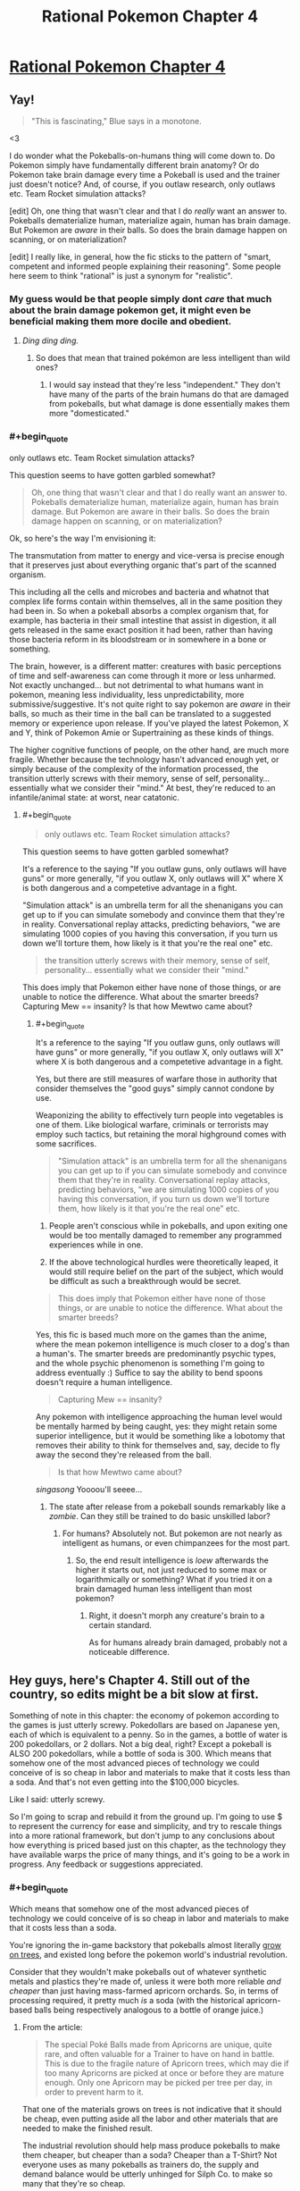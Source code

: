 #+TITLE: Rational Pokemon Chapter 4

* [[https://www.fanfiction.net/s/9794740/4/Rational-Pokemon][Rational Pokemon Chapter 4]]
:PROPERTIES:
:Author: DaystarEld
:Score: 14
:DateUnix: 1388875003.0
:END:

** Yay!

#+begin_quote
  "This is fascinating," Blue says in a monotone.
#+end_quote

<3

I do wonder what the Pokeballs-on-humans thing will come down to. Do Pokemon simply have fundamentally different brain anatomy? Or do Pokemon take brain damage every time a Pokeball is used and the trainer just doesn't notice? And, of course, if you outlaw research, only outlaws etc. Team Rocket simulation attacks?

[edit] Oh, one thing that wasn't clear and that I do /really/ want an answer to. Pokeballs dematerialize human, materialize again, human has brain damage. But Pokemon are /aware/ in their balls. So does the brain damage happen on scanning, or on materialization?

[edit] I really like, in general, how the fic sticks to the pattern of "smart, competent and informed people explaining their reasoning". Some people here seem to think "rational" is just a synonym for "realistic".
:PROPERTIES:
:Author: FeepingCreature
:Score: 6
:DateUnix: 1388883206.0
:END:

*** My guess would be that people simply dont /care/ that much about the brain damage pokemon get, it might even be beneficial making them more docile and obedient.
:PROPERTIES:
:Author: ArmokGoB
:Score: 4
:DateUnix: 1388988406.0
:END:

**** /Ding ding ding./
:PROPERTIES:
:Author: DaystarEld
:Score: 4
:DateUnix: 1389007032.0
:END:

***** So does that mean that trained pokémon are less intelligent than wild ones?
:PROPERTIES:
:Author: Paradoxius
:Score: 1
:DateUnix: 1389282659.0
:END:

****** I would say instead that they're less "independent." They don't have many of the parts of the brain humans do that are damaged from pokeballs, but what damage is done essentially makes them more "domesticated."
:PROPERTIES:
:Author: DaystarEld
:Score: 1
:DateUnix: 1389296118.0
:END:


*** #+begin_quote
  only outlaws etc. Team Rocket simulation attacks?
#+end_quote

This question seems to have gotten garbled somewhat?

#+begin_quote
  Oh, one thing that wasn't clear and that I do really want an answer to. Pokeballs dematerialize human, materialize again, human has brain damage. But Pokemon are aware in their balls. So does the brain damage happen on scanning, or on materialization?
#+end_quote

Ok, so here's the way I'm envisioning it:

The transmutation from matter to energy and vice-versa is precise enough that it preserves just about everything organic that's part of the scanned organism.

This including all the cells and microbes and bacteria and whatnot that complex life forms contain within themselves, all in the same position they had been in. So when a pokeball absorbs a complex organism that, for example, has bacteria in their small intestine that assist in digestion, it all gets released in the same exact position it had been, rather than having those bacteria reform in its bloodstream or in somewhere in a bone or something.

The brain, however, is a different matter: creatures with basic perceptions of time and self-awareness can come through it more or less unharmed. Not exactly unchanged... but not detrimental to what humans want in pokemon, meaning less individuality, less unpredictability, more submissive/suggestive. It's not quite right to say pokemon are /aware/ in their balls, so much as their time in the ball can be translated to a suggested memory or experience upon release. If you've played the latest Pokemon, X and Y, think of Pokemon Amie or Supertraining as these kinds of things.

The higher cognitive functions of people, on the other hand, are much more fragile. Whether because the technology hasn't advanced enough yet, or simply because of the complexity of the information processed, the transition utterly screws with their memory, sense of self, personality... essentially what we consider their "mind." At best, they're reduced to an infantile/animal state: at worst, near catatonic.
:PROPERTIES:
:Author: DaystarEld
:Score: 3
:DateUnix: 1389008233.0
:END:

**** #+begin_quote

  #+begin_quote
    only outlaws etc. Team Rocket simulation attacks?
  #+end_quote

  This question seems to have gotten garbled somewhat?
#+end_quote

It's a reference to the saying "If you outlaw guns, only outlaws will have guns" or more generally, "if you outlaw X, only outlaws will X" where X is both dangerous and a competetive advantage in a fight.

"Simulation attack" is an umbrella term for all the shenanigans you can get up to if you can simulate somebody and convince them that they're in reality. Conversational replay attacks, predicting behaviors, "we are simulating 1000 copies of you having this conversation, if you turn us down we'll torture them, how likely is it that you're the real one" etc.

#+begin_quote
  the transition utterly screws with their memory, sense of self, personality... essentially what we consider their "mind."
#+end_quote

This does imply that Pokemon either have none of those things, or are unable to notice the difference. What about the smarter breeds? Capturing Mew == insanity? Is that how Mewtwo came about?
:PROPERTIES:
:Author: FeepingCreature
:Score: 3
:DateUnix: 1389024808.0
:END:

***** #+begin_quote
  It's a reference to the saying "If you outlaw guns, only outlaws will have guns" or more generally, "if you outlaw X, only outlaws will X" where X is both dangerous and a competetive advantage in a fight.
#+end_quote

Yes, but there are still measures of warfare those in authority that consider themselves the "good guys" simply cannot condone by use.

Weaponizing the ability to effectively turn people into vegetables is one of them. Like biological warfare, criminals or terrorists may employ such tactics, but retaining the moral highground comes with some sacrifices.

#+begin_quote
  "Simulation attack" is an umbrella term for all the shenanigans you can get up to if you can simulate somebody and convince them that they're in reality. Conversational replay attacks, predicting behaviors, "we are simulating 1000 copies of you having this conversation, if you turn us down we'll torture them, how likely is it that you're the real one" etc.
#+end_quote

1) People aren't conscious while in pokeballs, and upon exiting one would be too mentally damaged to remember any programmed experiences while in one.

2) If the above technological hurdles were theoretically leaped, it would still require belief on the part of the subject, which would be difficult as such a breakthrough would be secret.

#+begin_quote
  This does imply that Pokemon either have none of those things, or are unable to notice the difference. What about the smarter breeds?
#+end_quote

Yes, this fic is based much more on the games than the anime, where the mean pokemon intelligence is much closer to a dog's than a human's. The smarter breeds are predominantly psychic types, and the whole psychic phenomenon is something I'm going to address eventually :) Suffice to say the ability to bend spoons doesn't require a human intelligence.

#+begin_quote
  Capturing Mew == insanity?
#+end_quote

Any pokemon with intelligence approaching the human level would be mentally harmed by being caught, yes: they might retain some superior intelligence, but it would be something like a lobotomy that removes their ability to think for themselves and, say, decide to fly away the second they're released from the ball.

#+begin_quote
  Is that how Mewtwo came about?
#+end_quote

/singasong/ Yoooou'll seeee...
:PROPERTIES:
:Author: DaystarEld
:Score: 3
:DateUnix: 1389040577.0
:END:

****** The state after release from a pokeball sounds remarkably like a /zombie/. Can they still be trained to do basic unskilled labor?
:PROPERTIES:
:Author: ArmokGoB
:Score: 1
:DateUnix: 1389067769.0
:END:

******* For humans? Absolutely not. But pokemon are not nearly as intelligent as humans, or even chimpanzees for the most part.
:PROPERTIES:
:Author: DaystarEld
:Score: 1
:DateUnix: 1389111927.0
:END:

******** So, the end result intelligence is /loew/ afterwards the higher it starts out, not just reduced to some max or logarithmically or something? What if you tried it on a brain damaged human less intelligent than most pokemon?
:PROPERTIES:
:Author: ArmokGoB
:Score: 1
:DateUnix: 1389151523.0
:END:

********* Right, it doesn't morph any creature's brain to a certain standard.

As for humans already brain damaged, probably not a noticeable difference.
:PROPERTIES:
:Author: DaystarEld
:Score: 1
:DateUnix: 1389212600.0
:END:


** Hey guys, here's Chapter 4. Still out of the country, so edits might be a bit slow at first.

Something of note in this chapter: the economy of pokemon according to the games is just utterly screwy. Pokedollars are based on Japanese yen, each of which is equivalent to a penny. So in the games, a bottle of water is 200 pokedollars, or 2 dollars. Not a big deal, right? Except a pokeball is ALSO 200 pokedollars, while a bottle of soda is 300. Which means that somehow one of the most advanced pieces of technology we could conceive of is so cheap in labor and materials to make that it costs less than a soda. And that's not even getting into the $100,000 bicycles.

Like I said: utterly screwy.

So I'm going to scrap and rebuild it from the ground up. I'm going to use $ to represent the currency for ease and simplicity, and try to rescale things into a more rational framework, but don't jump to any conclusions about how everything is priced based just on this chapter, as the technology they have available warps the price of many things, and it's going to be a work in progress. Any feedback or suggestions appreciated.
:PROPERTIES:
:Author: DaystarEld
:Score: 5
:DateUnix: 1388875107.0
:END:

*** #+begin_quote
  Which means that somehow one of the most advanced pieces of technology we could conceive of is so cheap in labor and materials to make that it costs less than a soda.
#+end_quote

You're ignoring the in-game backstory that pokeballs almost literally [[http://bulbapedia.bulbagarden.net/wiki/Apricorn][grow on trees]], and existed long before the pokemon world's industrial revolution.

Consider that they wouldn't make pokeballs out of whatever synthetic metals and plastics they're made of, unless it were both more reliable /and cheaper/ than just having mass-farmed apricorn orchards. So, in terms of processing required, it pretty much /is/ a soda (with the historical apricorn-based balls being respectively analogous to a bottle of orange juice.)
:PROPERTIES:
:Author: derefr
:Score: 1
:DateUnix: 1389785950.0
:END:

**** From the article:

#+begin_quote
  The special Poké Balls made from Apricorns are unique, quite rare, and often valuable for a Trainer to have on hand in battle. This is due to the fragile nature of Apricorn trees, which may die if too many Apricorns are picked at once or before they are mature enough. Only one Apricorn may be picked per tree per day, in order to prevent harm to it.
#+end_quote

That one of the materials grows on trees is not indicative that it should be cheap, even putting aside all the labor and other materials that are needed to make the finished result.

The industrial revolution should help mass produce pokeballs to make them cheaper, but cheaper than a soda? Cheaper than a T-Shirt? Not everyone uses as many pokeballs as trainers do, the supply and demand balance would be utterly unhinged for Silph Co. to make so many that they're so cheap.

The only thing that makes sense to me is that their purchase is subsidized for trainers.
:PROPERTIES:
:Author: DaystarEld
:Score: 1
:DateUnix: 1389808515.0
:END:

***** #+begin_quote
  subsidized
#+end_quote

Now we're getting somewhere. One could presume that developing a synthetic pokeball was basically the pokemon world's equivalent of the development of the Internet: funded originally for military reasons, which forced scientific discoveries that commercialized, and eventually commoditized, the market.

Remember that you don't necessarily have to be a "pokemon trainer" in job description to need pokeballs; I imagine that, if nothing else, everyone who lives outside a city would want a few on them at all times, for the good few seconds of reprieve (to run away!) it'll buy them if a wild pokemon tries to attack them. (They work, in that sense, a lot like mace/bear spray.)

Plus, in any realistic setting, you'd have an eBay equivalent for selling freshly-caught pokemon, where trainers can also post bounties for pokemon of specific types. This'd incentivize a lot of people who also happen to wield dangerous tools in their work (e.g. policemen, long-haul truckers, train conductors) to carry balls to catch pokemon they happen to injure in the line of duty, for later sale. (And, to be less charitable, it'd incentivize a lot of people to go out "hunting" pokemon with regular weapons.)
:PROPERTIES:
:Author: derefr
:Score: 1
:DateUnix: 1389815644.0
:END:

****** Absolutely. When you think about a lot of the people you encounter in the game, like Backpackers or Tourists or Fishermen or whatever, you notice that most of them only have 1-3 pokemon. Most people in the pokemon world probably have a handful of pokemon, but it's really only trainers that would need dozens of pokeballs, and as long as they serve some important functions in the pokemon society (like say, protecting against rampaging pokemon, or collecting them for research purposes) it makes sense to support them through subsidies.
:PROPERTIES:
:Author: DaystarEld
:Score: 1
:DateUnix: 1389815902.0
:END:


** I really enjoy how you're writing pokemon catching, with most battles being against groups and the threat of how to keep the pokemon from running away being a major concern. I hope they stay a big part of the series.
:PROPERTIES:
:Author: OffColorCommentary
:Score: 6
:DateUnix: 1388894283.0
:END:


** Something I just remembered is that when you beat Giovani for the third time he decides to end his life of crime and become a scholar (or go back to being one, since it's implied that he was some kind of researcher in his youth), so that's something interesting to look forward to in this.
:PROPERTIES:
:Author: Paradoxius
:Score: 2
:DateUnix: 1389280207.0
:END:


** How can they possibly scientifically say "higher cognitive functions"? Mew-two is a pokemon right? Also it implies mentally retarded people or perhaps people who already suffered brain damage could be used in the pokeball?

That leads me to believe that all pokemon in the universe are dumb (so no Mewtwo, etc), they're not classed as pokemon, or possibly seomthing else.

I wonder what about children or comatose people etc. And since they work on people why not attack others with them, team Rocket can use it to capture their enemies or soldiers. Brain damage better than death right
:PROPERTIES:
:Author: RMcD94
:Score: 0
:DateUnix: 1388997202.0
:END:

*** Mewtwo isn't a known phenomenon yet, outside of the secretive scientists who are making him. I don't think it's spoilers to say that the climax of the story will be when Red meets him, and many of these questions will be addressed.

#+begin_quote
  And since they work on people why not attack others with them, team Rocket can use it to capture their enemies or soldiers.
#+end_quote

This is exactly why weaponizing pokeballs is a crime of the highest level. Using a pokeball on a human is essentially the perfect crime: no sign of a struggle, no body, no evidence.

#+begin_quote
  Brain damage better than death right
#+end_quote

Many people would argue that point, if it's extreme enough that it completely wipes out your personality and ability to independently function.
:PROPERTIES:
:Author: DaystarEld
:Score: 4
:DateUnix: 1389006935.0
:END:

**** #+begin_quote
  This is exactly why weaponizing pokeballs is a crime of the highest level. Using a pokeball on a human is essentially the perfect crime: no sign of a struggle, no body, no evidence.
#+end_quote

True, I don't know about the political state of the Pokemon world but this sounds exactly like something a secret service would use, hell the army would probably have them stockpiled "just in case"
:PROPERTIES:
:Author: RMcD94
:Score: 1
:DateUnix: 1389098653.0
:END:


**** #+begin_quote
  scientists who are making /it/.
#+end_quote

Mewtwo is a sexless and genderless individual.
:PROPERTIES:
:Author: Paradoxius
:Score: 1
:DateUnix: 1389282904.0
:END:

***** True, I just think of it as a male because of the voice from the movies :)
:PROPERTIES:
:Author: DaystarEld
:Score: 1
:DateUnix: 1389301361.0
:END:

****** Fair 'nough.
:PROPERTIES:
:Author: Paradoxius
:Score: 1
:DateUnix: 1389328080.0
:END:

